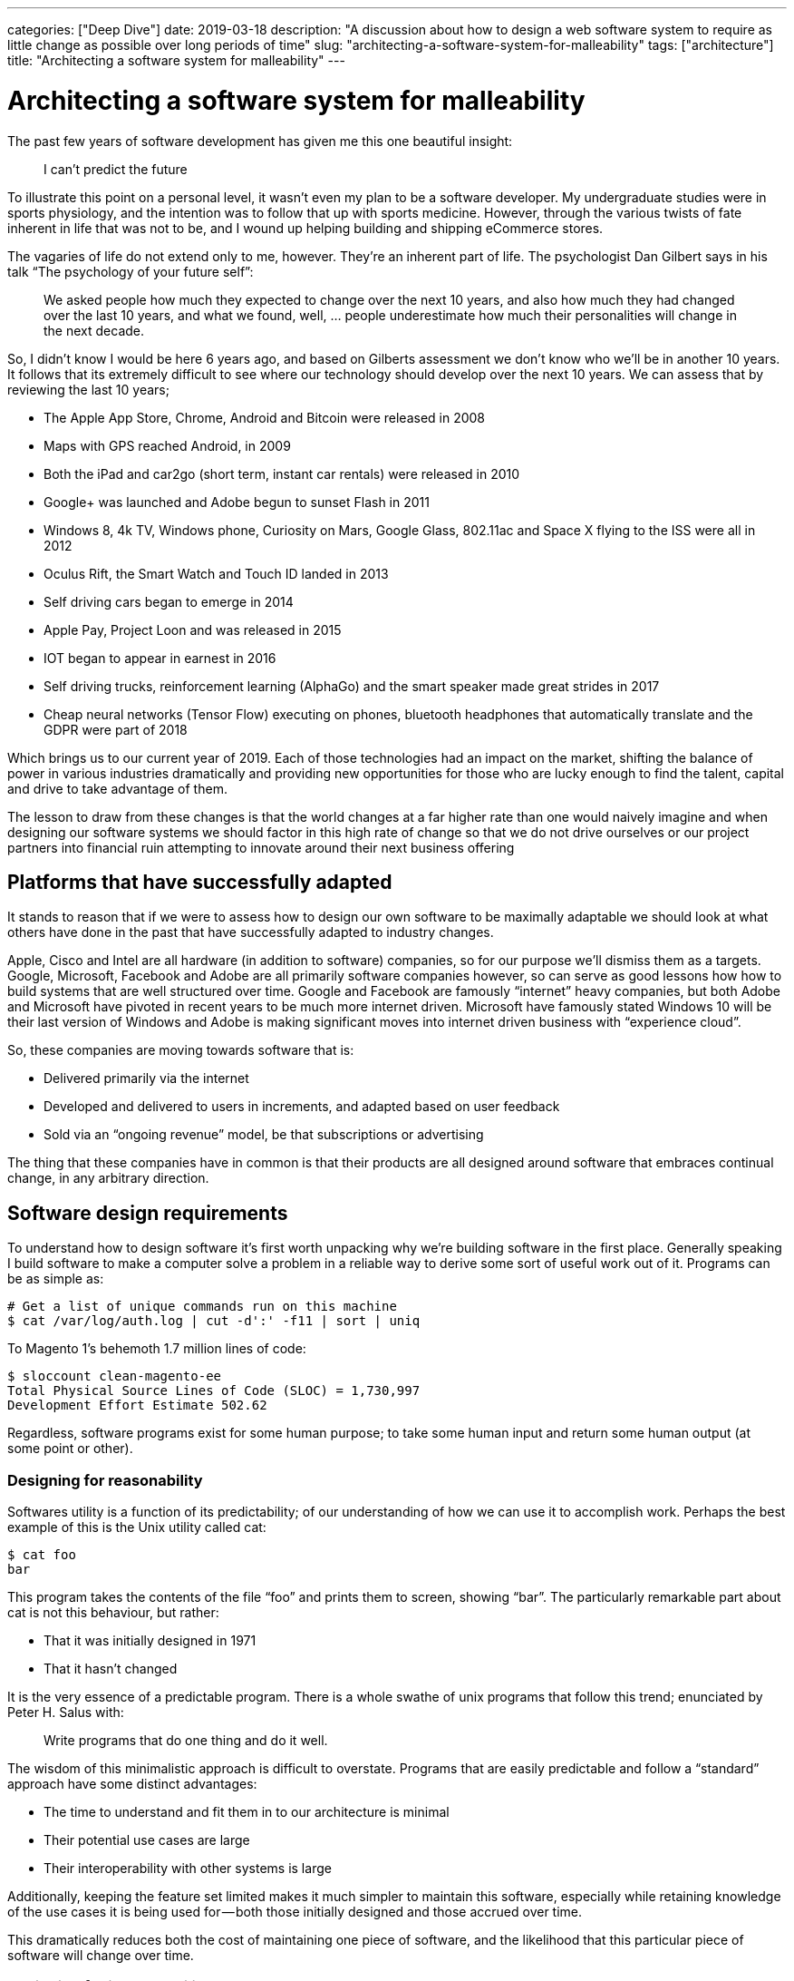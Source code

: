 ---
categories: ["Deep Dive"]
date: 2019-03-18
description: "A discussion about how to design a web software system to require as little change as possible over long periods of time"
slug: "architecting-a-software-system-for-malleability"
tags: ["architecture"]
title: "Architecting a software system for malleability"
---

= Architecting a software system for malleability

The past few years of software development has given me this one beautiful insight:

> I can’t predict the future

To illustrate this point on a personal level, it wasn’t even my plan to be a software developer. My undergraduate 
studies were in sports physiology, and the intention was to follow that up with sports medicine. However, through the 
various twists of fate inherent in life that was not to be, and I wound up helping building and shipping eCommerce 
stores.

The vagaries of life do not extend only to me, however. They’re an inherent part of life. The psychologist Dan Gilbert 
says in his talk “The psychology of your future self”:

> We asked people how much they expected to change over the next 10 years, and also how much they had changed over the 
> last 10 years, and what we found, well, … people underestimate how much their personalities will change in the next 
> decade.

So, I didn’t know I would be here 6 years ago, and based on Gilberts assessment we don’t know who we’ll be in another 
10 years. It follows that its extremely difficult to see where our technology should develop over the next 10 years. We
can assess that by reviewing the last 10 years;

- The Apple App Store, Chrome, Android and Bitcoin were released in 2008
- Maps with GPS reached Android, in 2009
- Both the iPad and car2go (short term, instant car rentals) were released in 2010
- Google+ was launched and Adobe begun to sunset Flash in 2011
- Windows 8, 4k TV, Windows phone, Curiosity on Mars, Google Glass, 802.11ac and Space X flying to the ISS were all in 
  2012
- Oculus Rift, the Smart Watch and Touch ID landed in 2013
- Self driving cars began to emerge in 2014
- Apple Pay, Project Loon and was released in 2015
- IOT began to appear in earnest in 2016
- Self driving trucks, reinforcement learning (AlphaGo) and the smart speaker made great strides in 2017
- Cheap neural networks (Tensor Flow) executing on phones, bluetooth headphones that automatically translate and the 
  GDPR were part of 2018

Which brings us to our current year of 2019. Each of those technologies had an impact on the market, shifting the 
balance of power in various industries dramatically and providing new opportunities for those who are lucky enough to 
find the talent, capital and drive to take advantage of them.

The lesson to draw from these changes is that the world changes at a far higher rate than one would naively imagine and
when designing our software systems we should factor in this high rate of change so that we do not drive ourselves or 
our project partners into financial ruin attempting to innovate around their next business offering

== Platforms that have successfully adapted

It stands to reason that if we were to assess how to design our own software to be maximally adaptable we should look 
at what others have done in the past that have successfully adapted to industry changes.

Apple, Cisco and Intel are all hardware (in addition to software) companies, so for our purpose we’ll dismiss them as a
targets. Google, Microsoft, Facebook and Adobe are all primarily software companies however, so can serve as good 
lessons how how to build systems that are well structured over time. Google and Facebook are famously “internet” heavy 
companies, but both Adobe and Microsoft have pivoted in recent years to be much more internet driven. Microsoft have 
famously stated Windows 10 will be their last version of Windows and Adobe is making significant moves into internet 
driven business with “experience cloud”.

So, these companies are moving towards software that is:

- Delivered primarily via the internet
- Developed and delivered to users in increments, and adapted based on user feedback
- Sold via an “ongoing revenue” model, be that subscriptions or advertising

The thing that these companies have in common is that their products are all designed around software that embraces 
continual change, in any arbitrary direction.

== Software design requirements

To understand how to design software it’s first worth unpacking why we’re building software in the first place. 
Generally speaking I build software to make a computer solve a problem in a reliable way to derive some sort of useful 
work out of it. Programs can be as simple as:

[source,bash]
----
# Get a list of unique commands run on this machine
$ cat /var/log/auth.log | cut -d':' -f11 | sort | uniq
----

To Magento 1’s behemoth 1.7 million lines of code:

[source,bash]
----
$ sloccount clean-magento-ee
Total Physical Source Lines of Code (SLOC) = 1,730,997
Development Effort Estimate 502.62 
----

Regardless, software programs exist for some human purpose; to take some human input and return some human output (at 
some point or other).

=== Designing for reasonability

Softwares utility is a function of its predictability; of our understanding of how we can use it to accomplish work. 
Perhaps the best example of this is the Unix utility called cat:

[source,bash]
----
$ cat foo
bar
----

This program takes the contents of the file “foo” and prints them to screen, showing “bar”. The particularly remarkable
part about cat is not this behaviour, but rather:

- That it was initially designed in 1971
- That it hasn’t changed

It is the very essence of a predictable program. There is a whole swathe of unix programs that follow this trend; 
enunciated by Peter H. Salus with:

> Write programs that do one thing and do it well.

The wisdom of this minimalistic approach is difficult to overstate. Programs that are easily predictable and follow a 
“standard” approach have some distinct advantages:

- The time to understand and fit them in to our architecture is minimal
- Their potential use cases are large
- Their interoperability with other systems is large

Additionally, keeping the feature set limited makes it much simpler to maintain this software, especially while 
retaining knowledge of the use cases it is being used for — both those initially designed and those accrued over time.

This dramatically reduces both the cost of maintaining one piece of software, and the likelihood that this particular 
piece of software will change over time.

=== Designing for interrogability

Generally speaking we do not design software just for ourselves, but additionally to solve problems on behalf of others
(usually for some monetary compensation). This creates a disconnect between:

- How we understand the problem, and design the software to be used
- How the software is actually used

John Allspaw refers to this as “above/below the line”, in which each user, developer and other stakeholder has a 
different conceptual model for how the software “works”. That model is only grounded in “reality” by interrogating the 
software to ensure that it’s actually functioning as initially designed. To make design decisions as to how the software
should be further reduced, restructured or replaced we need to know how the software is being use.

We can start this process by interrogating cat. cat is written in c and runs on unix . Unix (particularly Linux in this 
example) exposes a whole set of tools to allow inspecting both cat and other applications, such as strace , ltrace,
perf with additional tools like sysdig . However, while these tools give us an extremely good idea what the application 
is doing in specific invocations they are cost prohibitive to run the entire time. Instead, we need to move to less
granular tools. Unfortunately, this comes with a tradeoff — we need to guess ahead of time what we need to instrument.

There are a three broad way of doing so:

- Logs
- Metrics
- Traces

Without going too far into the detail, an application should be designed such that it exposes the detail required to 
understand how its working. This is useful both for understanding when the application is not working correctly as well
as understanding how its used under normal conditions.

When choosing how to instrument an application the property that is perhaps the most useful is being able to ask 
questions of the software — to interrogate it. Logs are perhaps the simplest way to do this, allowing us to check 
internal program state at a later point when an issue is reported. But time series data is a very close second, and 
allows querying for application behaviour over time. This allows making judgements about how people are using the app,
rather than just snap-shotting application internal state over time. The Prometheus documentation explains how to 
instrument an application to maximise its interrogability.

By understanding how its used we can modify our program to make those use cases easier or more efficient. We can 
additionally drop some of the functionality that is not being used over time to maintain program simplicity and reduce 
the cost of maintenance and risk.

As software is used more frequently it will be better understood by its users. That is also where software engineers 
should invest the most time ensuring the software is designed in such a way it is easy for users to understand and 
reason about as designing for simplicity will further increase uptake, forming a virtuous cycle until an “optimal 
simplicity” level is reached.

=== Design with a focus on solving the users problem

The process of shipping software is a complex one, involving:

- Business process modelling
- UX Design
- General architecture design
- Software component design
- Software infrastructure

Each of these disciplines is a complex one that involves a staggering amount of research, discipline and effort over 
time. Accordingly it’s more likely than not that each component will have specialists, each of whom seek to do the best
job they possibly can.

It’s important while designing and implementing this system that the goal is to solve a users problem. One can get lost
in the minutiae of one's own discipline, creating a relative work of art — at the expense of the system as a whole,
and the user with their problem.

To solve the users problem each stakeholder needs to subjugate their own ideal solution in favour of a solution that 
favours the customers happiness. To retain this focus while developing the design needs to put the customer at the 
forefront of all decisions; each decision justified in relation to how that decision helps the customer solves their
problem.

By doing so, while each component of the system may be even more complex or less elegant for those who have built it,
the vast majority of users will experience a simpler, easier to understand system.

=== Designing unsurprising software

Software that is “surprising” is software that is unpredictable. Unpredictable software is harder for users to make use 
of, in turn driving usage of the application in unpredictable ways. This unpredictable usage means either either:

- A high amount of refactoring to make the unusual mechanism the standard use case
- A high amount of refactoring to shift users to the standard model

Regardless, quite a bit needs to be changed. Accordingly the goal while developing software should be to be the 
“least surprising” or “least astonishing”. This principle is captured as the “principle of least astonishment”:

> “People are part of the system. The design should match the user’s experience, expectations, and mental models.”

Unfortunately what users find surprising is context specific. While designing an alarm clock users might expect that 
once they turn off an alarm the alarm goes away until the next occurrence, they might expect that hospital monitors 
switch alarms back on themselves after a period of time. Accordingly, designing software that does “what the user 
expects” requires an in depth understanding of that user, and the context in which they’re using the software.

That is surprisingly hard to come by; the study of software development is such a complex one it precludes a depth first 
knowledge of other fields. However, one can take two strategies to help design software in an unsurprising way:

- Design software after an already established pattern. Design hospital software like other hospital software, and alarm
  clocks like other alarm clocks.
- Work closely with users, soliciting and integrating their feedback

Even the most intractable problems can be made simpler and easier for users to understand with a deliberate design of
software to match their conceptual models.

=== Designing software on balance

Given the above requirements perhaps the hardest thing to do is to strike a balance across them, and design the software
for simplicity relative to each designer or consumer of that project.

`cat`, for example, may be simple to me as a developer but it is likely not simple for my grandmother.

Each stakeholder has a different model of the software:

- Users model it in terms of the problems they’re trying to solve
- The UX team model and optimize for users usage of the application
- The business logic team attempt to model the user in the software
- The business owners model it in terms of a return on investment

This makes it hard for the software architect to be able to make the software simple relative to all users. However, 
there are ways in which it’s possible to determine how to evolve the software to suit the stakeholders over time.

As the software evolves and the stakeholders learn more about each other it will become clear that there are 
commonalities in how those users see the software. For example, in the case of an eCommerce store the user, UX, business
logic and business owners all have approximately the same notion of what an “order” or “shipment” needs, though with 
varying degrees of detail.

By writing the software to deliberately communicate its own nature with all stakeholders, writing supporting 
documentation to clearly explain that software where the software is incapable of explaining itself and minimising the
amount of “views” that the software has the software itself can remain simple, and all stakeholders have a similar
mental model of the software.

Once these patterns are established continue reusing them, reinforcing a consistent way of reasoning about that
software.

== Understanding what we’re designing

To understand what we’re designing, we first need to think in terms of the problem we’re solving.

=== Boxing

In a past life I spent considerable time training to be a boxer (more specifically, a Thai boxer). Though it was only a
habit, it was an activity that I fundamentally enjoyed. It additionally necessitated the purchase of some equipment. 
To participate, I would need.

- 1x. 16 ounce Boxing gloves
- 2x. Mouth guards
- 4x Singlets, Shorts & Wraps
- 1x. Groin guard
- 1x. Shin Guards (Heavy)
- 1x. Shin guards (Light)

The software journey we’ll consider then is the one that hopes to connect me with the equipment I need to continue 
my boxing profession.

=== Modelling the buying and usage journey

In the above equipment there is little value for it to be particularly well styled, emphatic or otherwise different — 
there is little fashion in the world of “boxing equipment”; they’re essentially commodity goods. Above all I would
prize:

1. Functional
2. Comfortable
3. Long lasting

As a buyer of this equipment, I’m likely to undertake the following steps:

- Discover the need for this equipment as I join (or rejoin) a boxing gymnasium
- Discuss with my peers what a set of reliable equipment would be. If it’s available on site, I would likely simply
  purchase it there.
- Further research what equipment might be available, and look for reviews that help me determine what brand of 
  equipment I would like
- Make the purchase of this equipment, and use it for a period while training
- Purchase either the same or new equipment once that had been worn beyond its utility.

Each of those components have some reflection in software; from joining the boxing club to evaluating the equipment 
after a period of use for reuse.

== Designing the software itself

Given our understanding of the principles required to design resilient software, let’s try and help our boxer find the
equipment they need.

=== Launch and Iterate

As we’ve established, we’re poor predictors of the future. So to understand our problem we need to start solving it.

The simplest way the users buying journey can be modelled is simply a cash transaction for equipment at the boxing
gymnasium. This is a solution completely without software, but as a process is a reasonably elegant solution:

- It’s simple, and reuses existing primitives (cash, equipment)
- It’s extremely low cost and easy to implement

This allows us to start filling out our business process. Things like “where do we purchase our goods from” or “where
do we store our goods” or “what do users want to know about our goods” all start to come up and need solving.

=== Resolving solved problems

Given our scenario our boxing gym has been holding equipment but is struggling to understand what equipment sells well, 
what sells badly and how much stock is remaining. In terms of our previously defined principles the process is not
interrogable.

In this the use cases are fairly common, and there are already solutions that have largely solved these problems.

Dropping in a solution that solves “enough” of the problem is usually a good next step. Things like VendHQ, Square, Xero
can solve the vast majority of these needs, and where they’re not yet solved a human process can make up the difference.

These solutions are perhaps not the most technically elegant. However, they’re already shaped by user demand and are 
thus the most conceptually simple to our user — they solve the users problem better than we’d be able to ourselves.

Be careful about solutions that solve more than the problems that need to be solved now. It is harder to remove process
than it is to add it, and unless there is a demand for a feature it is likely redundant. That increases complexity for
no discernable gain.

=== Building additional services

Our boxing gymnasium is now successfully selling equipment to its members, however the gym has only limited staff and
does not have the time to explain the tradeoff between the various pieces of equipment prior to the start of the class.

To address this, they need software that will allow them to list their services on some sort of consumable format — the
defacto implementation being on the internet.

Depending on the software chosen previously it’s possible that our boxing gym can simply “switch on” an integration 
with Shopify or Magento that allows them to reuse their existing data. If so, this is the best solution in this case. 
The gymnasium can continue to use their existing services with limited additional learning required to list their 
services online.

However, if such an integration is not available it is worth beginning to reevaluate the entire business stack such 
that a single solution can solve all problems. While this means a higher initial invest, it will be a significantly 
lower invest in terms of learning, diagnostics and any further development over essentially any timescale.

=== Designing a unique service

Our boxing gym has now grown and sells equipment both in its gymnasium and online. However it would like to develop a
new feature that doesn’t exist on the market — the ability to sell equipment directly from other gymnasiums.

This requirement is so unique that no existing software can be used to model this particular requirement. Either 
existing software will have to be repurposed, or new software designed.

Whether to repurpose existing software or redesign new software essentially depends on the total feature set required 
for the new software. If the business is well understood and the requirements limited designing new software offers 
some compelling benefits:

- The software can be designed to take advantage of business efficiencies
- The software is well known by the implementing team
- The software in absolute terms is not as complex

However, comes at the significant risk of losing track of the implementing team. If that team disappears, a new team 
will need to relearn the entirety of the business. Accordingly, if the software is being contracted out using a 
“standard” solution with minimal customisation buys insurance against relations with that contractor going sideways.

For the purpose of this we’ll assume that the development team is in house and has a vested interested in the success 
of the project.

Perhaps the best thing to do is to rebuild the business logic entirely. This means losing many features that are 
inherent in commercial or open source software, but it also dramatically reduces the absolute complexity of the system.
This allows much faster development targeted directly for the needs of the business.

The result is software that is simpler, more targeted and in better control of the business — presuming the development 
team is capable of such software design.

== Downsides of malleable software

Malleable software is exceedingly hard to design. There are some significant downsides to it:

=== Expensive

As described in the example of the boxing gym owner, it was not economical to design software from scratch until the
business requirement was such that no software existed that could be easily ported to the businesses need.

Designing software from scratch is an extremely expensive exercise. Developers are a scarce resource and developers that
are driven by the results of the business even rarer.

It’s often a better balance to reuse existing primitives for services rather than take the leap for fully customized,
malleable software. The more customized software is, the more expensive it is to maintain.

=== Difficult

The process of understanding, designing and implementing software is an exceedingly difficult task. It requires an in 
depth knowledge of the problem, patience to put forward designs and rework them and the ability to implement the designs
in software.

=== Long Term

Software that is malleable does pay off, but only over a long period of time. The upfront investment is significant,
and is better offset by incrementalism and the shifting to a self hosted solution only as there are no other options
available.

However, once the initial design of the solution has been completed and presuming upkeep is not cost prohibitive, a
solution that is more malleable will open more business opportunity.

== In Conclusion

Designing software is a complex process, needing to balance the needs of all stakeholders while keeping true to the 
vision that it intends to solve over a long period of time and with many different hands.

However, hopefully this article has provided some general background as to how software can be designed in such a way 
that it is more malleable, reducing the costs over the long term.